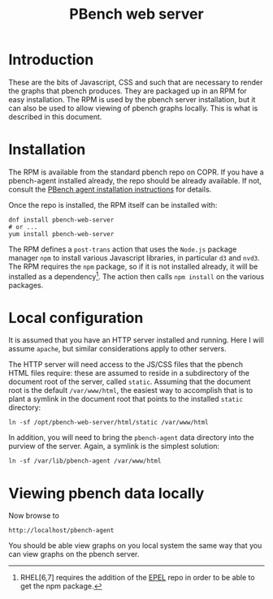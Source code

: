 # Created 2016-07-21 Thu 18:17
#+OPTIONS: html-link-use-abs-url:nil html-postamble:t
#+OPTIONS: html-preamble:t html-scripts:t html-style:t
#+OPTIONS: html5-fancy:nil tex:t
#+TITLE: PBench web server
#+HTML_DOCTYPE: xhtml-strict
#+HTML_CONTAINER: div
#+KEYWORDS: pbench
#+HTML_LINK_HOME: 
#+HTML_LINK_UP: 
#+HTML_MATHJAX: 
#+HTML_HEAD_EXTRA: 
#+SUBTITLE: 
#+INFOJS_OPT: 
#+LATEX_HEADER: 

* Introduction
These are the bits of Javascript, CSS and such that are necessary to render
the graphs that pbench produces. They are packaged up in an RPM for easy installation.
The RPM is used by the pbench server installation, but it can also be used to
allow viewing of pbench graphs locally. This is what is described in this document.

* Installation
The RPM is available from the standard pbench repo on COPR. If you
have a pbench-agent installed already, the repo should be already
available. If not, consult the [[file:../agent/installation.org::*External%20repo][PBench agent installation instructions]]
for details.

Once the repo is installed, the RPM itself can be installed with:
#+BEGIN_EXAMPLE
dnf install pbench-web-server
# or ...
yum install pbench-web-server
#+END_EXAMPLE
The RPM defines a =post-trans= action that uses the =Node.js= package
manager =npm= to install various Javascript libraries, in particular
=d3= and =nvd3=. The RPM requires the =npm= package, so if it is not
installed already, it will be installed as a dependency[fn:1]. The action
then calls =npm install= on the various packages.

[fn:1] RHEL[6,7] requires the addition of the [[https://fedoraproject.org/wiki/EPEL][EPEL]] repo in order to be
able to get the npm package. 

* Local configuration
It is assumed that you have an HTTP server installed and running. Here
I will assume =apache=, but similar considerations apply to other servers.

The HTTP server will need access to the JS/CSS files that the pbench HTML
files require: these are assumed to reside in a subdirectory of the document
root of the server, called =static=. Assuming that the document root is
the default =/var/www/html=, the easiest way to accomplish that is to
plant a symlink in the document root that points to the installed =static=
directory:
#+BEGIN_EXAMPLE
ln -sf /opt/pbench-web-server/html/static /var/www/html
#+END_EXAMPLE

In addition, you will need to bring the =pbench-agent= data directory
into the purview of the server. Again, a symlink is the simplest solution:
#+BEGIN_EXAMPLE
ln -sf /var/lib/pbench-agent /var/www/html
#+END_EXAMPLE

* Viewing pbench data locally

Now browse to
#+BEGIN_EXAMPLE
http://localhost/pbench-agent
#+END_EXAMPLE
You should be able view graphs on you local system the same way that you can
view graphs on the pbench server.
